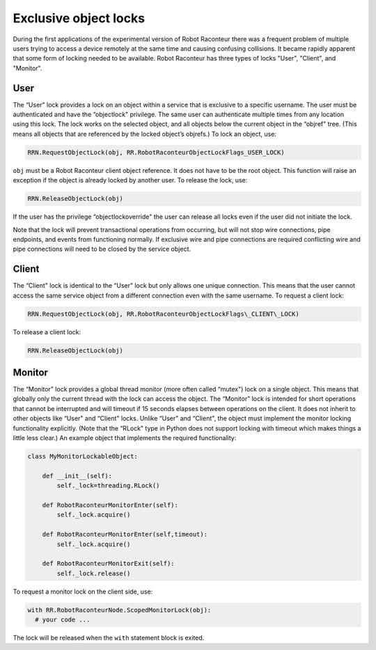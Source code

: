 .. _objectlocks:

Exclusive object locks
======================

During the first applications of the experimental version of Robot Raconteur there was a frequent problem of multiple
users trying to access a device remotely at the same time and causing confusing collisions. It became rapidly apparent
that some form of locking needed to be available. Robot Raconteur has three types of locks "User", "Client", and
"Monitor".

User
----

The “User" lock provides a lock on an object within a service that is exclusive to a specific username. The user must be
authenticated and have the “objectlock" privilege. The same user can authenticate multiple times from any location using
this lock. The lock works on the selected object, and all objects below the current object in the “objref" tree. (This
means all objects that are referenced by the locked object’s objrefs.) To lock an object, use:

.. code:: python

  RRN.RequestObjectLock(obj, RR.RobotRaconteurObjectLockFlags_USER_LOCK)

``obj`` must be a Robot Raconteur client object reference. It does not have to be the root object. This function will
raise an exception if the object is already locked by another user. To release the lock, use:

.. code:: python

  RRN.ReleaseObjectLock(obj)

If the user has the privilege “objectlockoverride" the user can release all locks even if the user did not initiate the
lock.

Note that the lock will prevent transactional operations from occurring, but will not stop wire connections, pipe
endpoints, and events from functioning normally. If exclusive wire and pipe connections are required conflicting wire
and pipe connections will need to be closed by the service object.

Client
------

The “Client" lock is identical to the “User" lock but only allows one unique connection. This means that the user cannot
access the same service object from a different connection even with the same username. To request a client lock:

.. code:: python

  RRN.RequestObjectLock(obj, RR.RobotRaconteurObjectLockFlags\_CLIENT\_LOCK)

To release a client lock:

.. code:: python

  RRN.ReleaseObjectLock(obj)


Monitor
-------

The “Monitor" lock provides a global thread monitor (more often called “mutex") lock on a single object. This means that
globally only the current thread with the lock can access the object. The “Monitor" lock is intended for short
operations that cannot be interrupted and will timeout if 15 seconds elapses between operations on the client. It does
not inherit to other objects like “User" and “Client" locks. Unlike “User" and “Client", the object must implement the
monitor locking functionality explicitly. (Note that the “RLock" type in Python does not support locking with timeout
which makes things a little less clear.) An example object that implements the required functionality:

.. code:: python

    class MyMonitorLockableObject:

        def __init__(self):
            self._lock=threading.RLock()

        def RobotRaconteurMonitorEnter(self):
            self._lock.acquire()

        def RobotRaconteurMonitorEnter(self,timeout):
            self._lock.acquire()

        def RobotRaconteurMonitorExit(self):
            self._lock.release()

To request a monitor lock on the client side, use:

.. code:: python

  with RR.RobotRaconteurNode.ScopedMonitorLock(obj):
    # your code ...

The lock will be released when the ``with`` statement block is exited.
